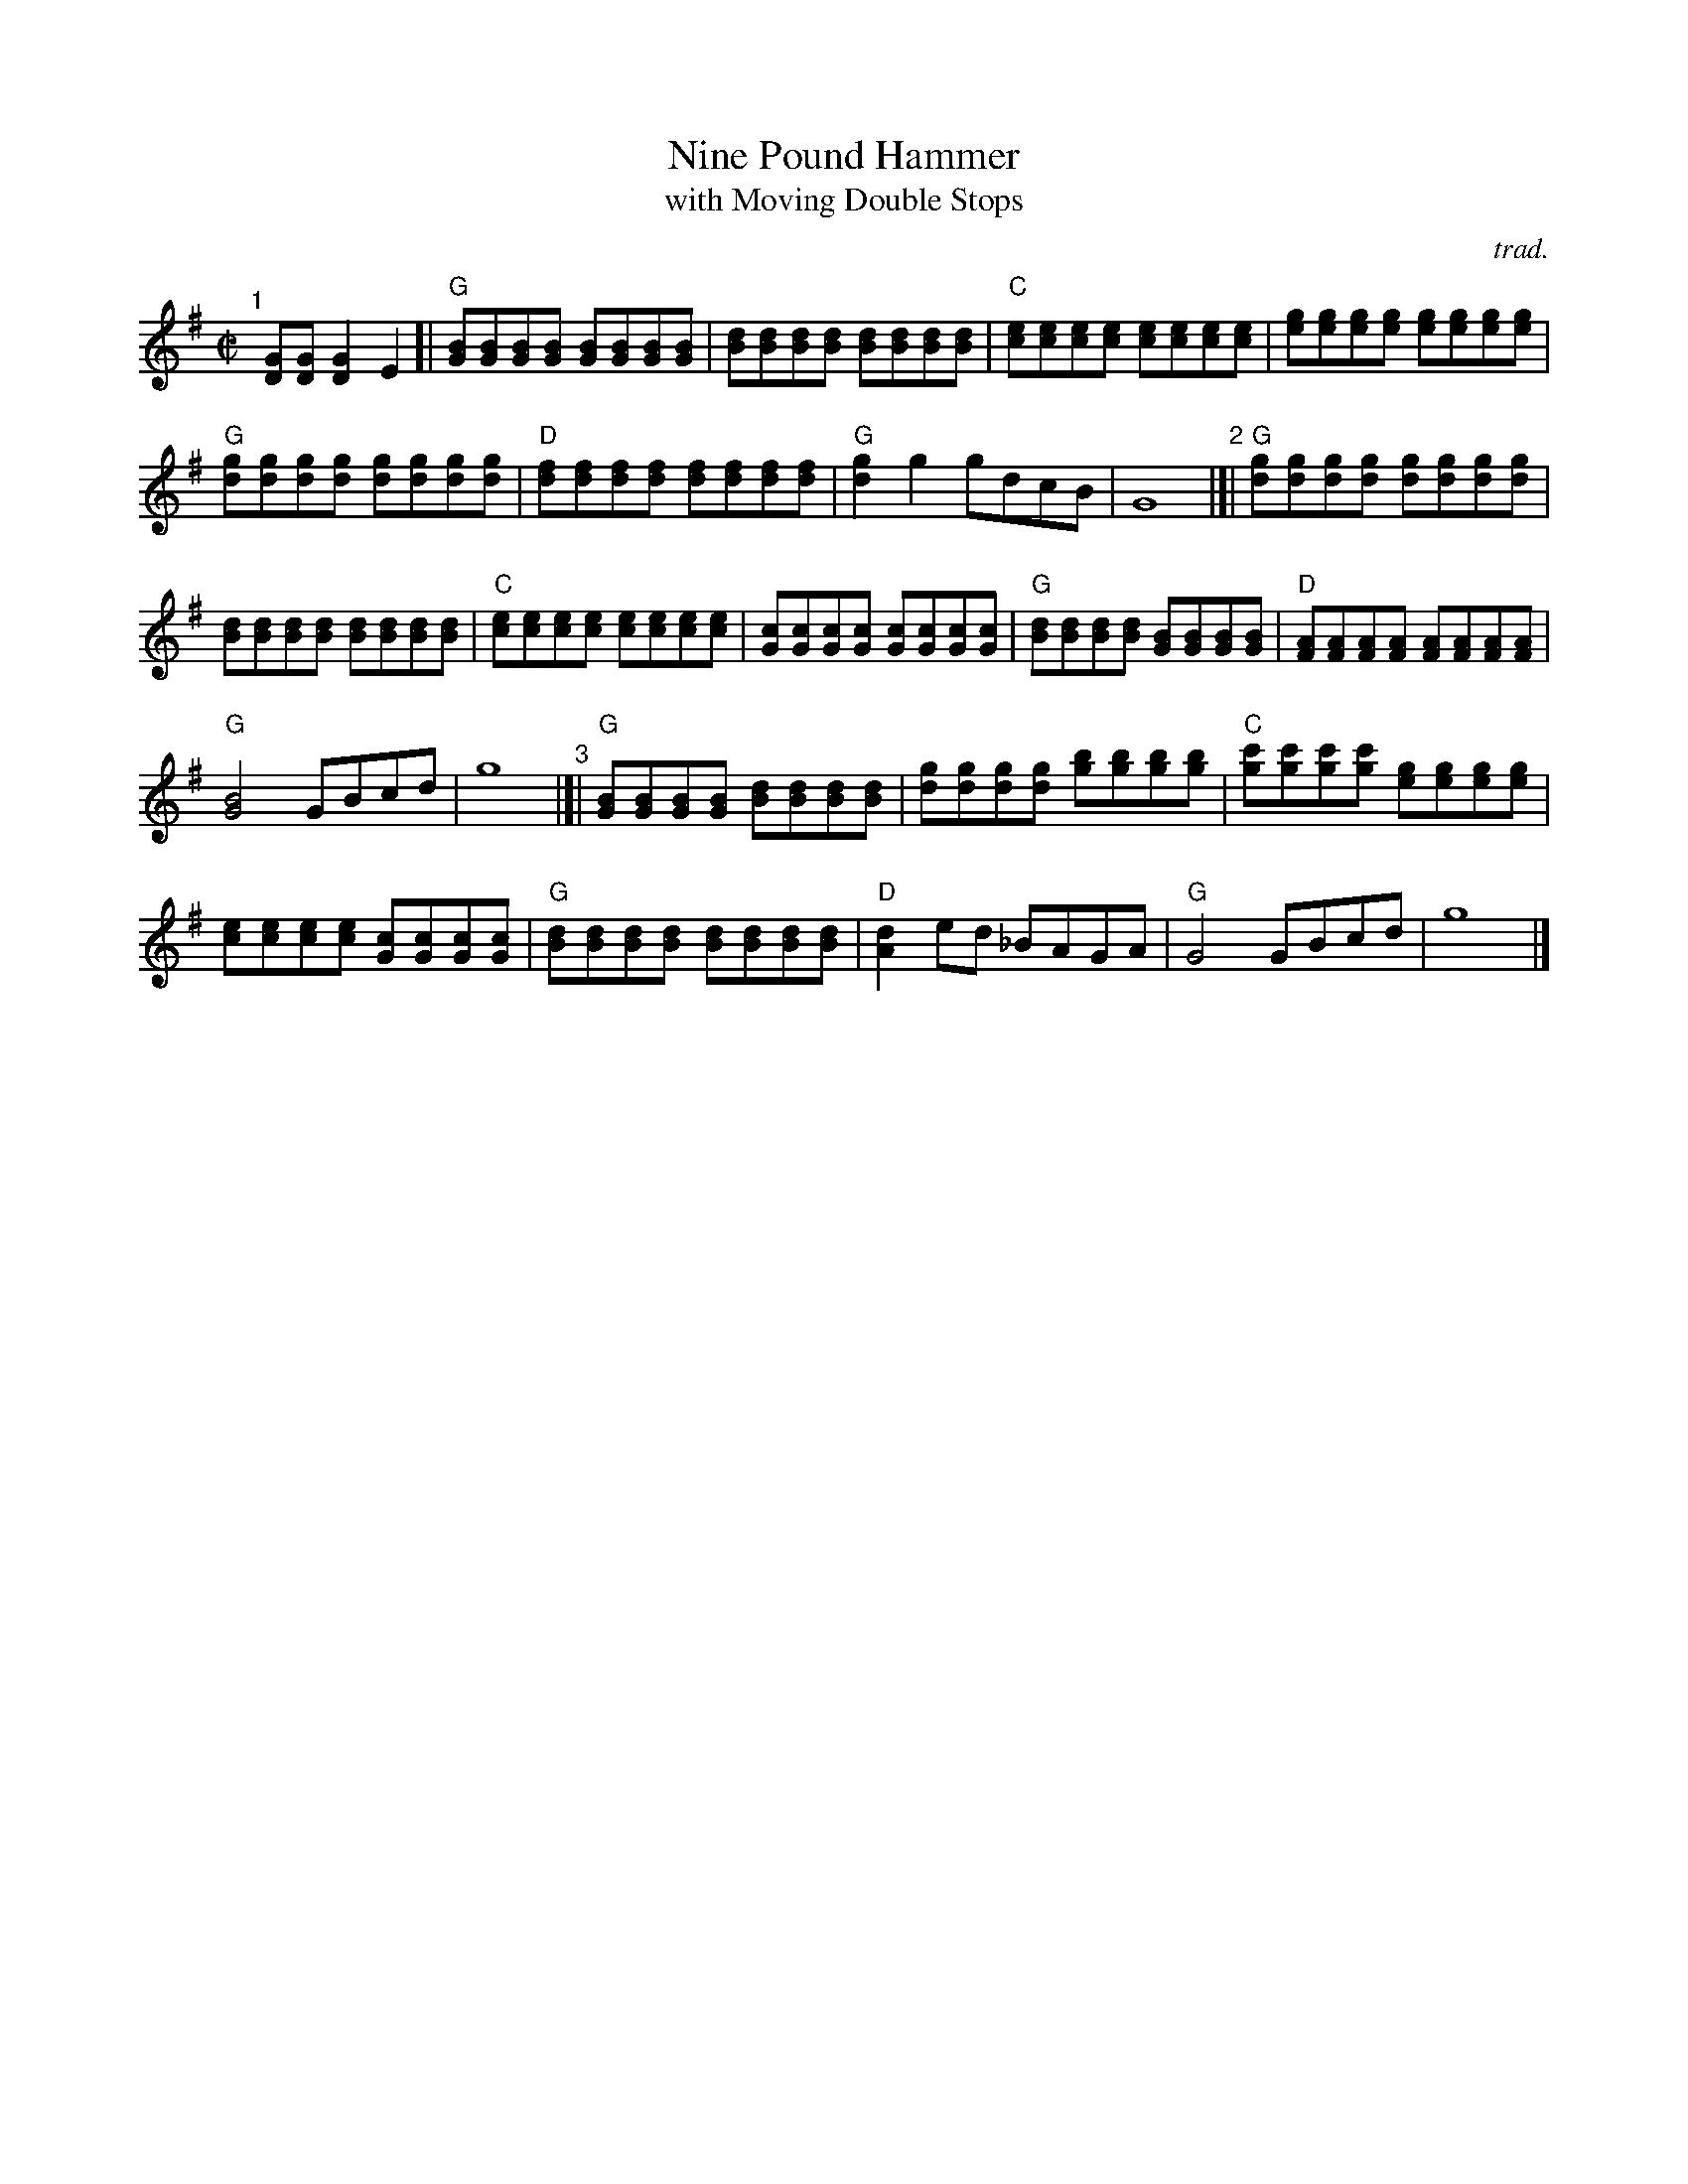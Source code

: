 X: 1
T: Nine Pound Hammer
T: with Moving Double Stops
C: trad.
%D:
R: reel
S: Fiddle Hell Online 2022-4-7 handout for Matt Flinner mandolin workshop
Z: 2022 John Chambers <jc:trillian.mit.edu>
N: The handout also has mandolin tab; not transcribed here.
M: C|
L: 1/8
K: G
% - - - - - - - - - -
% Original layout in the handout:
"^1"[|] [GD][GD] [G2D2]E2 [|\
"G"[BG][BG][BG][BG] [BG][BG][BG][BG] | [dB][dB][dB][dB] [dB][dB][dB][dB] |\
"C"[ec][ec][ec][ec] [ec][ec][ec][ec] | [ge][ge][ge][ge] [ge][ge][ge][ge] |
"G"[gd][gd][gd][gd] [gd][gd][gd][gd] | "D"[fd][fd][fd][fd] [fd][fd][fd][fd] |\
"G"[g2d2]g2 gdcB | G8 "^2"|]| "G"[gd][gd][gd][gd] [gd][gd][gd][gd] |
[dB][dB][dB][dB] [dB][dB][dB][dB] | "C"[ec][ec][ec][ec] [ec][ec][ec][ec] |\
[cG][cG][cG][cG] [cG][cG][cG][cG] | "G"[dB][dB][dB][dB] [BG][BG][BG][BG] |\
"D"[AF][AF][AF][AF] [AF][AF][AF][AF] |
"G"[B4G4] GBcd | g8 "^3"|[|\
"G"[BG][BG][BG][BG] [dB][dB][dB][dB] | [gd][gd][gd][gd] [bg][bg][bg][bg] |\
"C"[c'g][c'g][c'g][c'g] [ge][ge][ge][ge] |
[ec][ec][ec][ec] [cG][cG][cG][cG] | "G"[dB][dB][dB][dB] [dB][dB][dB][dB] |\
"D"[d2A2]ed _BAGA | "G"G4 GBcd | g8 |]
